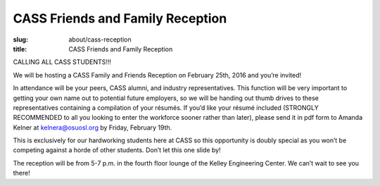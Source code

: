 CASS Friends and Family Reception
=================================
:slug: about/cass-reception
:title: CASS Friends and Family Reception

CALLING ALL CASS STUDENTS!!!

We will be hosting a CASS Family and Friends Reception on February 25th, 2016
and you’re invited!

In attendance will be your peers, CASS alumni, and industry representatives.
This function will be very important to getting your own name out to potential
future employers, so we will be handing out thumb drives to these
representatives containing a compilation of your résumés. If you’d like your
résumé included (STRONGLY RECOMMENDED to all you looking to enter the workforce
sooner rather than later), please send it in pdf form to Amanda Kelner at
kelnera@osuosl.org by Friday, February 19th.

This is exclusively for our hardworking students here at CASS so this
opportunity is doubly special as you won’t be competing against a horde of
other students. Don’t let this one slide by!

The reception will be from 5-7 p.m. in the fourth floor lounge of the Kelley
Engineering Center. We can’t wait to see you there!
